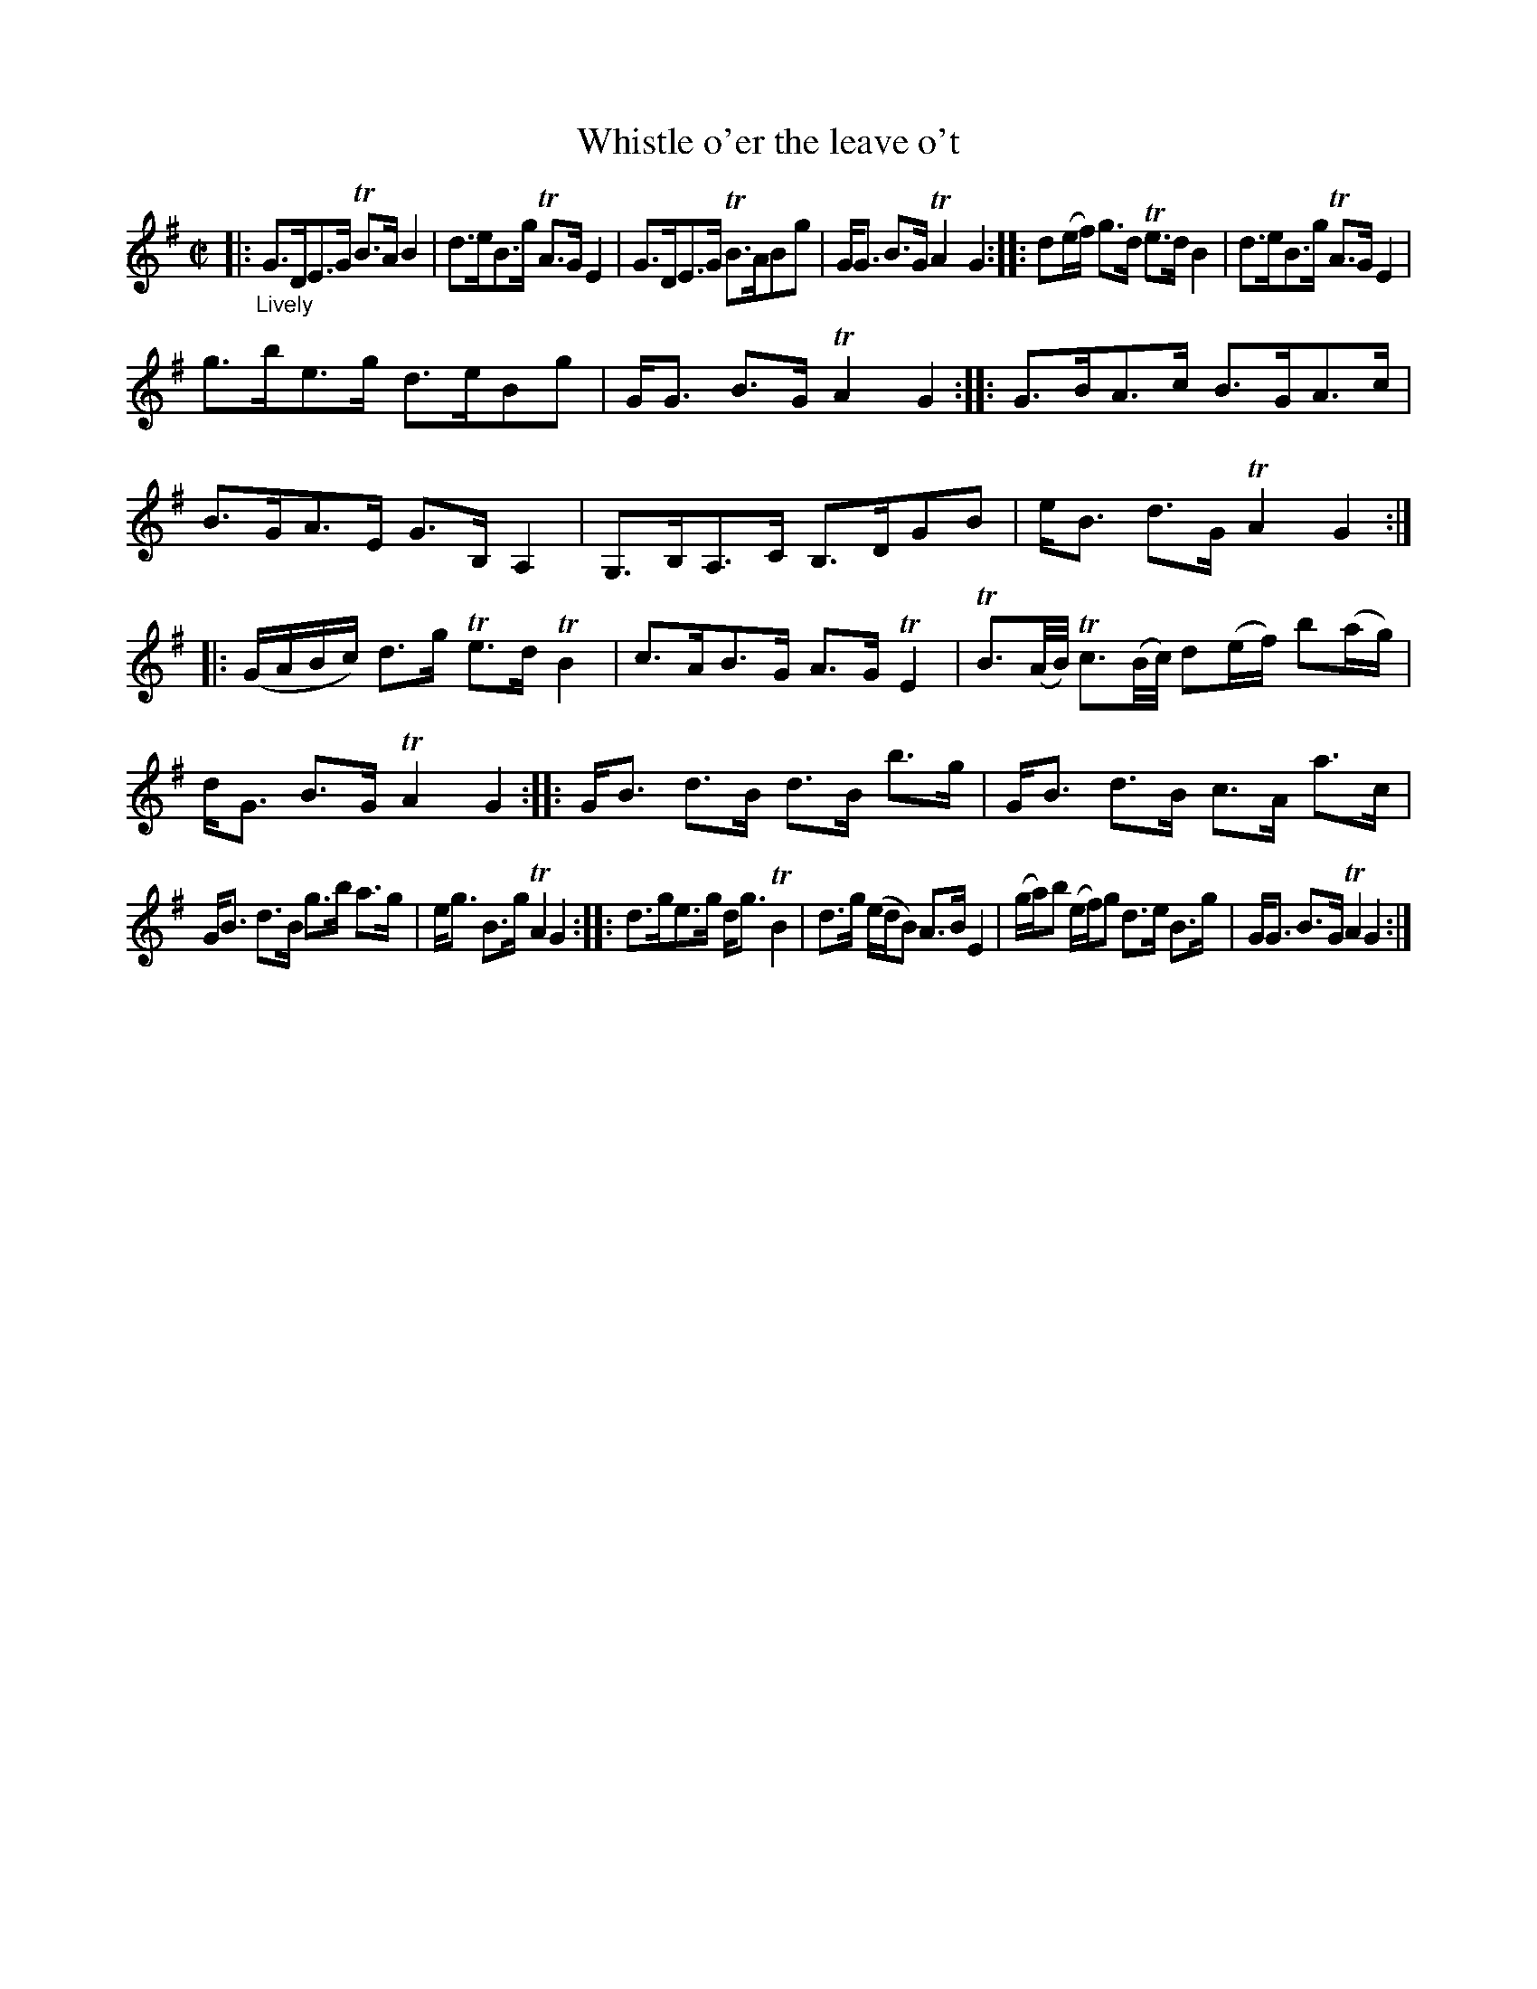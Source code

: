 X: 21531
T: Whistle o'er the leave o't
%R: strathspey
B: James Oswald "The Caledonian Pocket Companion" v.2 p.153 #1
Z: 2018 John Chambers <jc:trillian.mit.edu>
N: The two sections are basically the same tune, as a reel and then as a jig.
N: In bars 10,11, the low notes starting with the B, have faint "ghost" notes 1 and 2 octaves higher,
N: presumably pencilled in as a suggestion to players that lack the low notes on their instruments.
M: C|
L: 1/16
K: G
|: "_Lively"\
G3DE3G TB3AB4 | d3eB3g TA3GE4 |\
G3DE3G TB3AB2g2 | GG3 B3G TA4G4 ::\
d2(ef) g3d Te3dB4 | d3eB3g TA3GE4 |
g3be3g d3eB2g2 | GG3 B3G TA4G4 ::\
G3BA3c B3GA3c | B3GA3E G3B,A,4 |\
G,3B,A,3C B,3DG2B2 | eB3 d3G TA4G4 :|
|:\
(GABc) d3g Te3dTB4 | c3AB3G A3GTE4 |\
TB3(A/B/) Tc3(B/c/) d2(ef) b2(ag) | dG3 B3G TA4G4 ::\
GB3 d3B d3B b3g | GB3 d3B c3A a3c |
GB3 d3B g3b a3g | eg3 B3g TA4G4 ::\
d3ge3g dg3TB4 | d3g (edB2) A3B E4 |\
(ga)b2 (ef)g2 d3e B3g | GG3 B3G TA4 G4 :|
